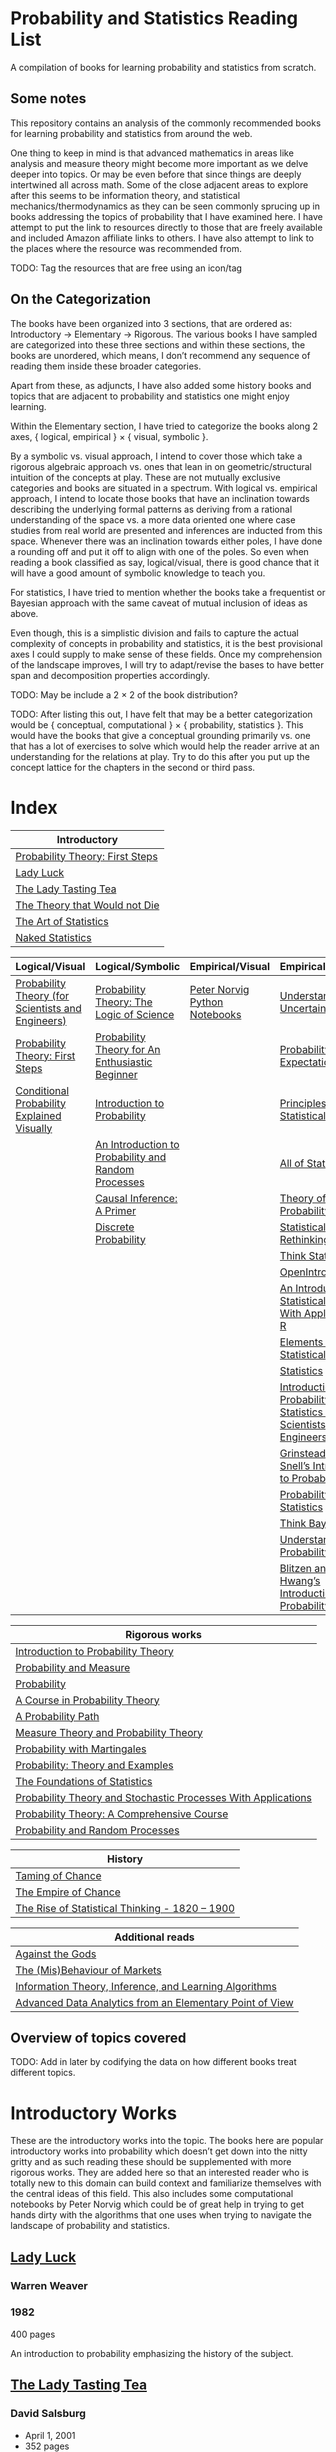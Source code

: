 * Probability and Statistics Reading List

A compilation of books for learning probability and statistics from scratch.

** Some notes

This repository contains an analysis of the commonly recommended books for learning probability and statistics from around the web.

One thing to keep in mind is that advanced mathematics in areas like analysis and measure theory might become more important as we delve deeper into topics. Or may be even before that since things are deeply intertwined all across math. Some of the close adjacent areas to explore after this seems to be information theory, and statistical mechanics/thermodynamics as they can be seen commonly sprucing up in books addressing the topics of probability that I have examined here. I have attempt to put the link to resources directly to those that are freely available and included Amazon affiliate links to others. I have also attempt to link to the places where the resource was recommended from.

TODO: Tag the resources that are free using an icon/tag

** On the Categorization

The books have been organized into 3 sections, that are ordered as: Introductory → Elementary → Rigorous. The various books I have sampled are categorized into these three sections and within these sections, the books are unordered, which means, I don’t recommend any sequence of reading them inside these broader categories.

Apart from these, as adjuncts, I have also added some history books and topics that are adjacent to probability and statistics one might enjoy learning.

Within the Elementary section, I have tried to categorize the books along 2 axes, { logical, empirical } × { visual, symbolic }.

By a symbolic vs. visual approach, I intend to cover those which take a rigorous algebraic approach vs. ones that lean in on geometric/structural intuition of the concepts at play. These are not mutually exclusive categories and books are situated in a spectrum. With logical vs. empirical approach, I intend to locate those books that have an inclination towards describing the underlying formal patterns as deriving from a rational understanding of the space vs. a more data oriented one where case studies from real world are presented and inferences are inducted from this space.  Whenever there was an inclination towards either poles, I have done a rounding off and put it off to align with one of the poles. So even when reading a book classified as say, logical/visual, there is good chance that it will have a good amount of symbolic knowledge to teach you. 

For statistics, I have tried to mention whether the books take a frequentist or Bayesian approach with the same caveat of mutual inclusion of ideas as above.

Even though, this is a simplistic division and fails to capture the actual complexity of concepts in probability and statistics, it is the best provisional axes I could supply to make sense of these fields. Once my comprehension of the landscape improves, I will try to adapt/revise the bases to have better span and decomposition properties accordingly.

TODO: May be include a 2 × 2 of the book distribution?

TODO: After listing this out, I have felt that may be a better categorization would be { conceptual, computational } × { probability, statistics }. This would have the books that give a conceptual grounding primarily vs. one that has a lot of exercises to solve which would help the reader arrive at an understanding for the relations at play. Try to do this after you put up the concept lattice for the chapters in the second or third pass.

* Index

|                              Introductory                              |
|------------------------------------------------------------------------|
| [[#probability-theory-first-steps][Probability Theory: First Steps]]   |
| [[#lady-luck][Lady Luck]]                                              |
| [[#the-lady-tasting-tea][The Lady Tasting Tea]]                        |
| [[#the-theory-that-would-not-die][The Theory that Would not Die]]      |
| [[#the-art-of-statistics][The Art of Statistics]]                     |
| [[#naked-statistics][Naked Statistics]]                               |



|         Logical/Visual         |         Logical/Symbolic          |         Empirical/Visual         |         Empirical/Symbolic         |
|--------------------------------+-----------------------------------+----------------------------------+------------------------------------|
| [[#probability-theory-for-scientists-and-engineers][Probability Theory (for Scientists and Engineers)]] |  [[#probability-theory-the-logic-of-science][Probability Theory: The Logic of Science]] | [[#peter-norvig-python-notebooks][Peter Norvig Python Notebooks]] | [[#understanding-uncertainty][Understanding Uncertainty]] |
| [[#probability-theory-first-steps][Probability Theory: First Steps]] | [[#probability-theory-for-an-enthusiastic-beginner][Probability Theory for An Enthusiastic Beginner]] | | [[#probability-via-expectation][Probability via Expectation]] |
| [[#conditional-probability-explained-visually][Conditional Probability Explained Visually]] | [[#introduction-to-probability][Introduction to Probability]] | | [[#principles-of-statistical-inference][Principles of Statistical Inference]] |
| | [[#an-introduction-to-probability-and-random-processes][An Introduction to Probability and Random Processes]] | | [[#all-of-statistics-a-course-in-statistical-inference][All of Statistics]] |
| | [[#causal-inference-a-primer][Causal Inference: A Primer]] | | [[#theory-of-probability-a-critical-introductory-treatment][Theory of Probability]] |
| | [[#discrete-probability][Discrete Probability]] | | [[#statistical-rethinking][Statistical Rethinking]] |
| | | | [[#think-stats][Think Stats]] |
| | | | [[#openintro-statistics][OpenIntro Statistics]] |
| | | | [[#an-introduction-to-statistical-learning-with-applications-in-r][An Introduction to Statistical Learning: With Applications in R]] |
| | | | [[#elements-of-statistical-learning][Elements of Statistical Learning]] |
| | | | [[#statistics][Statistics]] |
| | | | [[#introduction-to-probability-and-statistics-for-scientists-and-engineers][Introduction to Probability and Statistics for Scientists and Engineers]] |
| | | | [[#grinstead-and-snells-introduction-to-probability][Grinstead and Snell’s Introduction to Probability]] |
| | | | [[#probability-and-statistics][Probability and Statistics]] |
| | | | [[#think-bayes][Think Bayes]] |
| | | | [[#understanding-probability][Understanding Probability]] |
| | | | [[#blitzen-and-hwangs-introduction-to-probability][Blitzen and Hwang’s Introduction to Probability]] |


| Rigorous works                                                                                                                    |
|-----------------------------------------------------------------------------------------------------------------------------------|
| [[#introduction-to-probability-theory][Introduction to Probability Theory]]                                                       |
| [[#probability-and-measure][Probability and Measure]]                                                                             |
| [[#probability][Probability]]                                                                                                     |
| [[#a-course-in-probability-theory][A Course in Probability Theory]]                                                               |
| [[#a-probability-path][A Probability Path]]                                                                                       |
| [[#measure-theory-and-probability-theory][Measure Theory and Probability Theory]]                                                 |
| [[#probability-with-martingales][Probability with Martingales]]                                                                   |
| [[#probability-theory-and-examples][Probability: Theory and Examples]]                                                            |
| [[#the-foundations-of-statistics][The Foundations of Statistics]]                                                                 |
| [[#probability-theory-and-stochastic-processes-with-applications][Probability Theory and Stochastic Processes With Applications]] |
| [[#probability-theory-a-comprehensive-course][Probability Theory: A Comprehensive Course]]                                        |
| [[#probability-and-random-processes][Probability and Random Processes]]                                                           |


| History                                         |
|-------------------------------------------------|
| [[#taming-of-chance][Taming of Chance]]         |
| [[#the-empire-of-chance][The Empire of Chance]] |
| [[#the-rise-of-statistical-thinking-1820-1900][The Rise of Statistical Thinking - 1820 – 1900]] |


| Additional reads |
|------------------|
| [[#against-the-gods][Against the Gods]] |
| [[#the-misbehaviour-of-markets][The (Mis)Behaviour of Markets]] |
| [[#information-theory-inference-and-learning-algorithms][Information Theory, Inference, and Learning Algorithms]] |
| [[#advanced-data-analytics-from-an-elementary-point-of-view][Advanced Data Analytics from an Elementary Point of View]] |

** Overview of topics covered

TODO: Add in later by codifying the data on how different books treat different topics.

* Introductory Works

These are the introductory works into the topic. The books here are popular introductory works into probability which doesn’t get down into the nitty gritty and as such reading these should be supplemented with more rigorous works. They are added here so that an interested reader who is totally new to this domain can build context and familiarize themselves with the central ideas of this field. This also includes some computational notebooks by Peter Norvig which could be of great help in trying to get hands dirty with the algorithms that one uses when trying to navigate the landscape of probability and statistics.

** [[https://amzn.to/3nyM3v1][Lady Luck]]

#+BEGIN_HTML
<a href="https://amzn.to/3nyM3v1"><img width="300px" src="./img/lady-luck.jpg" alt="Cover image for Lady Luck" /></a>
#+END_HTML

*** Warren Weaver
*** 1982

400 pages

An introduction to probability emphasizing the history of the subject.

** [[https://en.wikipedia.org/wiki/The_Lady_Tasting_Tea][The Lady Tasting Tea]]

#+BEGIN_HTML

<a href="https://en.wikipedia.org/wiki/The_Lady_Tasting_Tea"><img width="300px" src="./img/the-lady-tasting-tea.jpg" alt="Cover image for The Lady Tasting the Tea" /></a>

#+END_HTML

*** David Salsburg

- April 1, 2001
- 352 pages

** [[https://amzn.to/30CNY8N][The Theory that would not Die]]
Subtitle:  How Bayes’ Rule Cracked the Enigma Code, Hunted Down Russian Submarines and Emerged Triumphant from Two Centuries of Controversy

#+BEGIN_HTML

<a href="https://amzn.to/30CNY8N"><img src="./img/the-theory-that-would-not-die.jpg" width="300px" alt="Cover for The Theory that would not die" /></a>

#+END_HTML

*** Sharon Bertsch McGrayne

*** 2012

360 pages

A talk based on this book is available here: https://www.youtube.com/watch?v=8oD6eBkjF9o

[[./img/the-theory-that-would-not-die-video.jpg]]

The book describes the contest between frequentist and Bayesian approaches. It has less mathematics and computation using the mathematical concepts and is rather narrative oriented about how the different ideas panned out.

** [[https://amzn.to/31od7UW][The Art Of Statistics]]
Subtitle: How to Learn from Data

David Spiegelhalter

2020

#+BEGIN_HTML
<a href="https://amzn.to/31od7UW"><img width="300px" src="./img/the-art-of-statistics.jpg" alt="Cover image for The Art of Statistics" /></a>
#+END_HTML

An easy introduction into the world of statistics

** [[https://amzn.to/3rrdZmU][Naked Statistics]]

Charles Wheelan

2014

#+BEGIN_HTML

<a href="https://amzn.to/3rrdZmU"><img width="300px" src="./img/naked-statistics.jpg" alt="Cover image for Naked Statistics" /></a>

#+END_HTML

A narrative driven account of the field of statistics.

* Logical / Visual

** [[https://betanalpha.github.io/assets/case_studies/probability_theory.html][Probability Theory (for Scientists and Engineers)]]

[[./img/probability-theory-for-scientists-and-engineers.png]]

Michael Betancourt

October 2018

An online book that provides visual intuition into the ideas of probability along with a good ground work for the mathematical symbolic language that undergirds modern probability theory. The topics are touched upon in a rather cursory manner and might need the support of some other books to thoroughly unravel the underpinnings.

There is also a follow up book from here under [[https://betanalpha.github.io/assets/case_studies/modeling_and_inference.html][Probabilistic Modeling and Statistical Inference]]

** [[https://archive.org/details/ProbabilityTheoryfirstSteps/mode/2up][Probability Theory: First Steps]]

#+BEGIN_HTML
<a href="https://archive.org/details/ProbabilityTheoryfirstSteps/mode/2up"><img src="./img/probability-theory-first-steps.jpg" alt="Cover for Probability Theory: The First Steps" width="300px" /></a>
#+END_HTML

An introduction to probability theory in popular language

** [[http://setosa.io/conditional/][Conditional Probability Explained Visually]]

[[./img/conditional-probability-explained-visually.png]]

Victor Powell

2014

Blog post

A neat visualization of conditional probability by Victor Powell

* Logical / Symbolic

These are roughly the works in probability with a symbolic bent or works in statistics with a frequentist approach.

** [[https://amzn.to/3nDXiCu][Probability Theory: The Logic of Science]]

#+BEGIN_HTML
<a href="https://amzn.to/3nDXiCu"><img width="300px" src="./img/probability-theory-the-logic-of-science.jpg" alt="Cover of Probability Theory: The Logic of Science" /></a>
#+END_HTML

E. T. Jaynes

2003

A Bayesian centric approach on interpreting probability as propositions about reality.

This book was compiled from a posthumous manuscript by the editor Larry Bretthorst.

** [[https://amzn.to/3r4Gd6G][Probability for an Enthusiastic Beginner]]

#+BEGIN_HTML
<a href="https://amzn.to/3r4Gd6G"><img width="300px" src="./img/probability-for-the-enthusiastic-beginner.jpg" alt="Cover of Probability for the Enthusiastic Beginner" /></a>
#+END_HTML

David Morin

2016

371 pages

A book that attempts to build on the intuition. Less of proving theorems rigorously and there is a combinatorial chapter in the beginning which for building a base in combinatorics.

** [[https://amzn.to/3l2Pp7X][Introduction to Probability]]

#+BEGIN_HTML
<a href="https://amzn.to/3l2Pp7X"><img width="300px" src="./img/introduction-to-probability.jpg" alt="Cover image for Introduction to Probability" /></a>
#+END_HTML

Dimitri Bertsekas, John Tsitsiklis

June 24, 2002

430 pages

When considering the dimensions between intuition and rigour, this book provides ample intuition to the ideas in probability. It is also supported by some good exercises to work through.

** [[https://archive.org/details/GianCarlo_Rota_and_Kenneth_Baclawski__An_Introduction_to_Probability_and_Random_Processes/page/n1/mode/2up][An introduction to Probability and Random Processes]]

#+BEGIN_HTML
<a href="https://archive.org/details/GianCarlo_Rota_and_Kenneth_Baclawski__An_Introduction_to_Probability_and_Random_Processes/page/n1/mode/2up"><img width="300px" src="./img/an-introduction-to-probability-and-random-processes.png" alt="Cover of An Introduction to Probability and Random Processes" /></a>
#+END_HTML

Gian-Carlo Rota, Kenneth Baclawski

An introduction to probability from combinatorialist Rota and data scientist Baclawski based on the lecture notes for the course at MIT. It goes from the elementary concepts of probability and statistics and has a thermodynamics/information theory bend towards the end.

** [[https://amzn.to/32eLr5o][Causal Inference: A Primer]]

#+BEGIN_HTML
<a href="https://amzn.to/32eLr5o"><img width="300px" src="./img/causal-inference-in-statistics-a-primer.jpg" alt="Cover of Causal Inference in Statistics A Primer" /></a>
#+END_HTML

Judea Pearl, Madelyn Glymour, Nicholas P. Jewell

160 pages

2016

Might be a nice book to start reading after The Book of Why to get into some of the nitty gritty on inference from data. There seems also to be a more rigorous work on Causality by Pearl in [[https://amzn.to/3CTFLux][Causality: Models, Reasoning, and Inference]]

** [[https://amzn.to/3dbBGar][Discrete Probability]]

Hugh Gordon

2012

#+BEGIN_HTML
<a href="https://amzn.to/3dbBGar"><img width="300px" src="./img/discrete-probability.jpg" alt="Cover of Discrete Probability" /></a>
#+END_HTML

A book explaining discrete probability in an accessible language.

* Empirical / Symbolic

These are roughly the works with a Bayesian / Data centric bent which focusses on a symbolic approach. The more rigorous works in studies can also be seen in this section as visual ideas haven’t matured to capture the rigorous nature of mathematical machinery employed to make sense of the ideas in this field.

** [[https://amzn.to/3ofHSo1][Understanding Uncertainty]]

Dennis V. Lindley

1st Edition (2006)

#+BEGIN_HTML
<a href="https://amzn.to/3ofHSo1"><img width="300px" src="./img/understanding-uncertainty.jpg" alt="Cover of Understanding Uncertainty" /></a>
#+END_HTML

An introductory book that gives a conceptual grounding for the ideas in probability and statistics.

** [[https://amzn.to/3DcVxAD][Probability via Expectation]]

Peter Whittle

1992

#+BEGIN_HTML
<a href="https://amzn.to/3DcVxAD"><img width="300px" src="./img/probability-via-expectation.jpg" alt="Cover of Probability via Expectation" /></a>
#+END_HTML

Frequentist introduction to probability that takes an abstract approach.

** [[https://amzn.to/3dc5i7y][Principles of Statistical Inference]]

David R. Cox

2006

#+BEGIN_HTML
<a href="https://amzn.to/3dc5i7y"><img width="300px" src="./img/principles-of-statistical-inference.jpg" alt="Cover of Principles of Statistical Inference" /></a>
#+END_HTML

Frequentist introduction to statistical inference giving a comparison of various approaches.

** [[https://amzn.to/3xM0Qpq][All of Statistics: A Course in Statistical Inference]]

#+BEGIN_HTML
<a href="https://amzn.to/3xM0Qpq"><img width="300px" src="./img/all-of-statistics.jpg" alt="Cover of All of Statistics" /></a>
#+END_HTML

Larry Wasserman

An introductory book that takes a rigorous approach towards introducing the concepts. Might not be the most apt book to start for learning statistics from scratch, but once you are confident about the basics, this is highly recommended as a book to learn the elements of statistics.

** [[https://amzn.to/3dbmvOw][Theory of Probability: A Critical Introductory Treatment]]

Bruno de Finetti

1974

#+BEGIN_HTML
<a href="https://amzn.to/3dbmvOw"><img width="300px" src="./img/theory-of-probability.jpg" alt="Cover of Theory of Probability" /></a>
#+END_HTML

A Bayesian approach on probability as accounting for consequences of decisions made.

** [[https://amzn.to/3G4KwmM][Statistical Rethinking]]
Subtitle: A Bayesian course with examples in R and STAN

Richard McElreath

2020

#+BEGIN_HTML
<a href="https://amzn.to/3G4KwmM"><img width="300px" src="./img/statistical-rethinking.jpg" alt="Cover of Statistical Rethinking" /></a>
#+END_HTML

A computational approach to Bayesian statistics. Not theoretically demanding as Gelman’s [[#bayesian-data-analysis][Bayesian Data Analysis]], and helps a mathematical novice to see their way around the computational processes underpinning Bayesian statistics.

** [[https://greenteapress.com/wp/think-stats-2e/][Think Stats]]

Allen B. Downey

2011

#+BEGIN_HTML
<a href="https://greenteapress.com/wp/think-stats-2e/"><img width="300px" src="./img/think-stats.jpg" alt="Cover of Think Stats" /></a>
#+END_HTML

A book that teaches statistics by programming through Python

** [[https://www.openintro.org/book/os/][OpenIntro Statistics]]

David Diez, Mike Çetinkaya-Rundel, Christopher Barr

2019

#+BEGIN_HTML
<a href="https://www.openintro.org/book/os/"><img width="300px" src="./img/open-intro-statistics.jpg" alt="Cover of Open Intro Statistics" /></a>
#+END_HTML

An open source text book for learning statistics along with supporting video lectures and labs.

** [[https://www.statlearning.com/][An Introduction to Statistical Learning: With Applications in R]]

Gareth James, Daniela Witten, Trevor Hastie, Robert Tibshirani

2013

#+BEGIN_HTML
<a href="https://www.statlearning.com/"><img width="300px" src="./img/an-introduction-to-statistical-learning.jpg" alt="Cover of An Introduction to Statistical Learning" /></a>
#+END_HTML

Less background required than [[#the-elements-of-statistical-learning][The Elements of Statistical Learning]]

** [[http://statweb.stanford.edu/~tibs/ElemStatLearn/printings/ESLII_print10.pdf][The Elements of Statistical Learning]]
Subtitle: Data Mining, Inference, Prediction

Trevor Hastie, Robert Tibshirani, Jerome Friedman

1st published: 2001, 2nd Edition: 2009

#+BEGIN_HTML
<a href="http://statweb.stanford.edu/~tibs/ElemStatLearn/printings/ESLII_print10.pdf"><img width="300px" src="./img/the-elements-of-statistical-learning.jpg" alt="Cover of The Elements of Statistical Learning" /></a>
#+END_HTML

A thorough book giving sound overview of the fundamentals of statistics.

** [[https://amzn.to/3dcA8ge][Statistics]]

#+BEGIN_HTML
<a href="https://amzn.to/3dcA8ge"><img width="300px" src="./img/statistics.jpg" alt="Cover of Statistics" /></a>
#+END_HTML

David Freedman, Robert Pisani, Roger Purves

4th Edition (2007)

A book directed towards people with minimal mathematics exposure. The organization of the book in helping build the intuition gradually is remarked by people have read it.

** [[https://amzn.to/3xMEsw9][Introduction to Probability and Statistics for Engineers and Scientists]]

Sheldon Ross

First Edition: 1987, 6th Edition: 2020

#+BEGIN_HTML
<a href="https://amzn.to/3xMEsw9"><img width="300px" src="./img/introduction-to-probability-and-statistics-for-engineers-and-scientists.jpg" alt="Cover of Statistics" /></a>
#+END_HTML

Used as a common textbook in many universities.

** [[https://chance.dartmouth.edu/teaching_aids/books_articles/probability_book/book.html][Grinstead and Snell’s Introduction to Probability]]

Charles M. Grinstead, J. Laurie Snell

1997

528 pages

#+BEGIN_HTML
<a href="https://chance.dartmouth.edu/teaching_aids/books_articles/probability_book/book.html"><img src="./img/introduction-to-probability.gif" alt="Cover of Statistics" /></a>
#+END_HTML

An open source text book to learn probability that takes a calculus based approach instead of combinatorial one.

** [[https://amzn.to/3odDsOI][Probability and Statistics]]

Morris DeGroot, Mark Schervish

** [[https://greenteapress.com/wp/think-bayes/][Think Bayes]]

Allen Downey

#+BEGIN_HTML
<a href="https://greenteapress.com/wp/think-bayes/"><img width="300px" src="./img/think-bayes.jpg" alt="Cover of Think Bayes" /></a>
#+END_HTML

2012

An introduction to Bayesian probability in the style of [[#think-stats][Think Stats]]

** [[https://amzn.to/31oVpAI][Understanding Probability]]

Henk Tijms

2012

574 pages

#+BEGIN_HTML
<a href="https://amzn.to/31oVpAI"><img width="300px" src="./img/understanding-probability.jpg" alt="Cover of Understanding Probability" /></a>
#+END_HTML

The book is divide into two parts with the first part giving an intuition for the concepts involved and the second giving the subject a more formal treatment.

** [[http://probabilitybook.net][Blitzstein and Hwang’s Introduction to Probability]]

Joseph K. Blitzstein, Jessica Hwang

[[https://amzn.to/3pjo16N][1st Edition: 2014]], 2nd Edition: 2019

#+BEGIN_HTML
<a href="http://probabilitybook.net"><img width="300px" src="./img/introduction-to-probability-blitzen-hwang.jpg" alt="Cover of Introduction to Probability" /></a>
#+END_HTML

A highly recommended book to learn probability from. Comes with an accompanying MOOC: https://projects.iq.harvard.edu/stat110/home

* Empirical / Visual

These are roughly the works with a Bayesian / Data centric bent which focusses on a visual approach.

* [[https://archive.org/details/TheWorldIsBuiltOnProbability/page/n11/mode/2up][The World is built on probability]]

#+BEGIN_HTML
<a href="https://archive.org/details/TheWorldIsBuiltOnProbability/page/n11/mode/2up"><img width="300px" src="./img/the-world-is-built-on-probability.jpg" alt="Cover of The World is Built on Probability" /></a>
#+END_HTML

Lev Tarasov (Translated by Michael Burov)

1984

198 pages

An introduction to the subject of probability motivated by examples from decision making, control theory, biology, and quantum mechanics. Was originally published in Russian and translated to English.

** [[https://amzn.to/3Edl51Q][Bayes Theorem: A Visual Introduction for Beginners]]

Dan Morris

114 pages

#+BEGIN_HTML
<a href="https://amzn.to/3Edl51Q"><img width="300px" src="./img/bayes-theorem-a-visual-introduction-for-beginners.jpg" alt="Cover of Bayes Theorem: A Visual Introduction for Beginners" /></a>
#+END_HTML

A short and quick introduction to Bayes Theorem.

** [[https://seeing-theory.brown.edu/index.html][Seeing Theory]]

#+BEGIN_HTML
<a href="https://seeing-theory.brown.edu/index.html"><img width="300px" src="./img/seeing-theory.png" alt="Cover of Seeing Theory" /></a>
#+END_HTML

Daniel Kunin, Jingru Guo, Tyler Dae Devlin, Daniel Xiang

An interactive website introducing the concepts of probability and statistics.

** Peter Norvig Python Notebooks

There are some really well written computational notebooks by Peter Norvig elucidating the probabilty concepts.

TODO: Add images for each of the Python notebooks

*** [[https://github.com/norvig/pytudes/blob/main/ipynb/Probability.ipynb][A Concrete Introduction to Probability]]

[[./img/a-concrete-introduction-to-probability.png]]

*** [[https://github.com/norvig/pytudes/blob/main/ipynb/ProbabilityParadox.ipynb][Probability, Paradox, and the Reasonable Person Principle]]

[[./img/probability-paradox-and-the-reasonable-person-principle.png]]

*** [[https://github.com/norvig/pytudes/blob/main/ipynb/ProbabilitySimulation.ipynb][Estimating Probabilities with Simulations]]

[[./img/estimating-probabilities-with-simulations.png]]

---

More of these can be found here: https://github.com/norvig/pytudes/

* History

An overview of the history would benefit by providing the motivation and original scenarios in which the concepts originated. They are also a good way for people looking to research into this area to understand some of the original strands and possible find a wealth of problems that are linked with the genesis of the ideas.

** [[https://amzn.to/3FZZaf8][The Taming of Chance]]

Ian Hacking

1990

#+BEGIN_HTML
<a href="https://amzn.to/3FZZaf8"><img width="300px" src="./img/the-taming-of-chance.jpg" alt="Cover of The Taming of Chance" /></a>
#+END_HTML

A standard recommendation to learn about the origins of probability ad statistics. This book, along with [[https://amzn.to/3dalnuF][The Emergence of Probability]] by Hacking, which has a more philosophical bent, might serve as a decent bundle for exposure to the historical details on how probability took shape as a science.

** [[https://amzn.to/3FARmQM][The Empire of Chance: How Probability Changed Science and Everyday Life]]

#+BEGIN_HTML
<a href="https://amzn.to/3FARmQM"><img width="300px" src="./img/the-empire-of-chance.jpg" alt="Cover of The Empire of Chance" /></a>
#+END_HTML

Gerd Gigerenzer, Zeno Swijtink, Theodore Porter, Lorraine Daston, John Beatty, Lorenz Krüger

October 26, 1990

360 pages

History of modern statistics and its connections with other domains of knowledge.

** [[https://amzn.to/30TNewk][The Rise of Statistical Thinking - 1820 – 1900]]

Theodore M. Porter

August 18, 2020

360 pages

#+BEGIN_HTML
<a href="https://amzn.to/30TNewk"><img width="300px" src="./img/the-rise-of-statistical-thinking.jpg" alt="Cover of The Rise of Statistical Thinknig" /></a>
#+END_HTML

History of the subject with more of an academic bent. A general reader might find Ian Hacking’s work more approachable.

* Videos

https://www.youtube.com/playlist?list=PL17567A1A3F5DB5E4

* Rigorous works

** [[https://amzn.to/3Ekhsay][Introduction to Probability Theory]]

Paul G. Hoel, Sidney C. Port, Charles J. Stone

1972

They also have a similar book on [[https://amzn.to/3ohkRBp][Statistical Theory]].

A rigorous introduction to probability theory. It has been likened to Rudin’s book on mathematical analysis.

** [[https://amzn.to/3xMzJuB][Probability and Measure]]
Patrick Billingsley

2012

A self-contained book on probability and commonly recommended as a rigorous introduction to the subject.

** [[https://amzn.to/3dpIukI][Probability]]
Jim Pitman

** [[https://amzn.to/31qCpSM][A Course in Probability Theory]]
Kai Lai Chung

** [[https://amzn.to/3xUJYNw][A Probability Path]]
Sidney Resnick

** [[https://amzn.to/3lDbFFB][Measure Theory and Probability Theory]]
Krishna B. Athreya, Soumendra N. Lahiri

** [[http://www.stat.columbia.edu/~gelman/book/][Bayesian Data Analysis]]

Andrew Gelman, John B. Carlin, Hal S. Stern, David B. Dunson, Aki Vehtari, Donald B. Rubin

First Edition: 1995, Second Edition: 2003, Third Edition: 2013

#+BEGIN_HTML
<a href="http://www.stat.columbia.edu/~gelman/book/"><img width="300px" src="./img/bayesian-data-analysis.png" alt="Cover of Bayesian Data Analysis" /></a>
#+END_HTML

** [[https://amzn.to/3oq7A9M][Probability with Martingales]]
David Williams

** [[https://amzn.to/3ooj5yr][Probability: Theory and Examples]]
Rick Durrett

** [[https://amzn.to/3okKzF4][The Foundations of Statistics]]
Leonard J. Savage

** [[https://amzn.to/3EpJ7qF][Probability Theory and Stochastic Processes With Applications]]
Oliver Knill

** [[https://web.stanford.edu/~hastie/CASI/][Computer Age Statistical Inference]]
Bradley Efron, Trevor Hastie

** [[https://amzn.to/3rykG6R][Statistical Inference]]

George Casella and Roger Berger

Typically used in many universities as the starting text. [[https://stats.stackexchange.com/questions/353138/casella-and-berger-vs-wasserman-to-acquire-a-good-statistics-foundation][Apparently]] more rigorous and more focused on technical details than [[#all-of-statistics][All of Statistics]].

** [[https://amzn.to/31lXjlA][An Introduction to Probability Theory and Its Applications]]
William Feller

** [[https://amzn.to/3ddOXPL][Probability Theory: A Comprehensive Course]]
Achim Klenke

Recommended as a reference book on probability

** [[https://amzn.to/3DoL4Cs][Probability and Random Processes]]
Geoffrey R. Grimmett, David R. Stirzaker

Considered a standard reference to the subject

** [[https://amzn.to/3IdxLIs][Data Analysis Using Regression and Multilevel/Hierarchical Analysis]]

Andrew Gelman, Jennifer Hill

2006

* Additional Resources

** [[https://amzn.to/3xTAWAl][Against the Gods]]
Peter L. Bernstein
1998

** [[https://amzn.to/3IoaOlO][The (Mis)Behaviour of Markets]]
Benoit B. Mandelbrot, Richard L Hudson

** [[http://www.inference.org.uk/itila/book.html][Information Theory, Inference, and Learning Algorithms]]
David MacKay
If you want to have an Information Theory bend

** [[http://www.stat.cmu.edu/~cshalizi/ADAfaEPoV/][Advanced Data Analysis from an Elementary Point of View]]
Cosma Rohilla Chalizi

* Sampled but not included / need another pass

** [[https://amzn.to/3luibyC][Mastering Metrics]]

The book has an econometric viewpoint towards how to infer cause and effect using statistics.

** [[https://amzn.to/3Dkbkxv][Probability and Statistics for Engineers and Scientists]]
Anthony Hayter

** [[https://amzn.to/3EoYXBG][The Probabilistic Method]]
Noga Alon and Joel H. Spencer

** [[https://amzn.to/3rDq6xg][Statistics: Learning in the presence of variation]]
Robert L. Waldrop

** [[https://amzn.to/3GdZx5L][A Natural Introduction to Probability]]

** [[https://amzn.to/3dlEKAW][Introduction to Statistics]]
Jim Frost